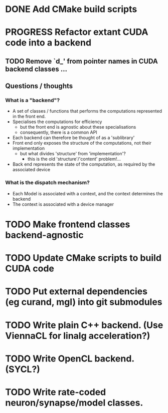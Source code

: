 * DONE Add CMake build scripts
CLOSED: [2016-11-11 Fri 14:00]
:LOGBOOK:
- State "DONE"       from              [2016-11-11 Fri 14:00]
:END:
* PROGRESS Refactor extant CUDA code into a backend
:LOGBOOK:
- State "PROGRESS"   from "TODO"       [2016-11-11 Fri 14:00]
:END:
** TODO Remove `d_' from pointer names in CUDA backend classes ...
** Questions / thoughts
*** What is a "backend"?
+ A set of classes / functions that performs the computations represented in the front end.
+ Specialises the computations for efficiency
  - but the front end is agnostic about these specialisations
  - consequently, there is a common API
+ Each backend can therefore be thought of as a 'sublibrary'
+ Front end only exposes the structure of the computations, not their implementation
  - but what divides 'structure' from 'implementation'?
    * this is the old 'structure'/'content' problem!...
+ Back end represents the state of the computation, as required by the associated device
*** What is the dispatch mechanism?
+ Each Model is associated with a context, and the context determines the backend
+ The context is associated with a device manager
* TODO Make frontend classes backend-agnostic
* TODO Update CMake scripts to build CUDA code
* TODO Put external dependencies (eg curand, mgl) into git submodules
* TODO Write plain C++ backend. (Use ViennaCL for linalg acceleration?)
* TODO Write OpenCL backend. (SYCL?)
* TODO Write rate-coded neuron/synapse/model classes.

